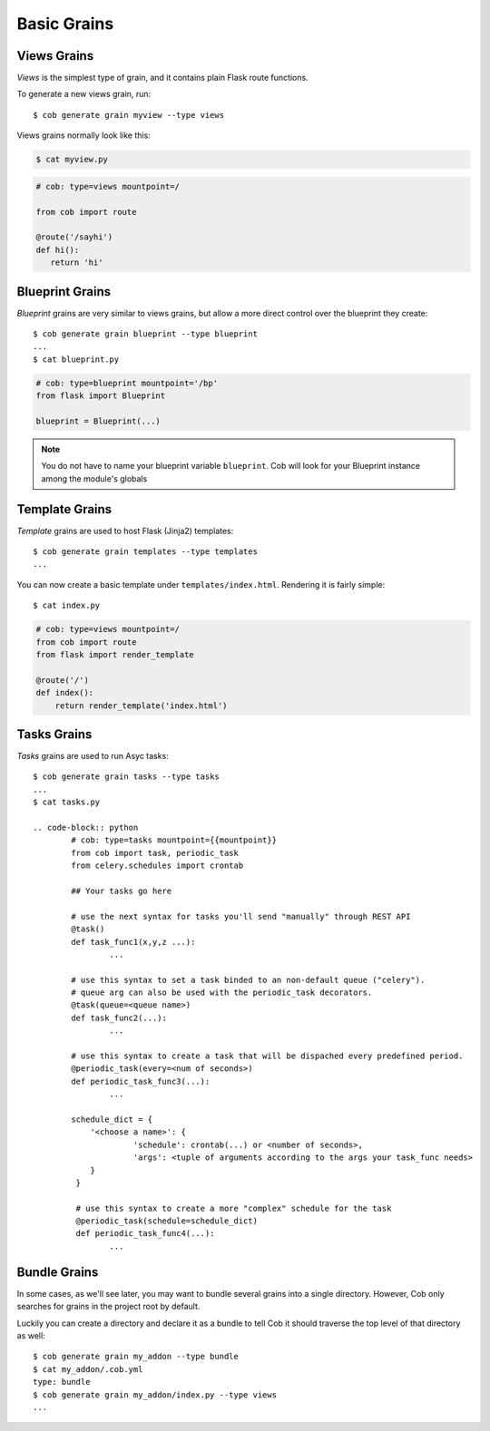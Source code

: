 Basic Grains
============

.. _views_grain:

Views Grains
------------

*Views* is the simplest type of grain, and it contains plain Flask route functions.

To generate a new views grain, run::

  $ cob generate grain myview --type views

Views grains normally look like this:

.. code-block:: bash

       $ cat myview.py

.. code-block:: python

       # cob: type=views mountpoint=/

       from cob import route

       @route('/sayhi')
       def hi():
	  return 'hi'

Blueprint Grains
----------------

*Blueprint* grains are very similar to views grains, but allow a more direct control over the blueprint they create::

  $ cob generate grain blueprint --type blueprint
  ...
  $ cat blueprint.py

.. code-block:: python

  # cob: type=blueprint mountpoint='/bp'
  from flask import Blueprint

  blueprint = Blueprint(...)

.. note::

   You do not have to name your blueprint variable ``blueprint``. Cob will look for your Blueprint instance among the module's globals

Template Grains
---------------

*Template* grains are used to host Flask (Jinja2) templates::

  $ cob generate grain templates --type templates
  ...

You can now create a basic template under ``templates/index.html``. Rendering it is fairly simple::

  $ cat index.py

.. code-block:: python

       # cob: type=views mountpoint=/
       from cob import route
       from flask import render_template

       @route('/')
       def index():
	   return render_template('index.html')

Tasks Grains
-------------

*Tasks* grains are used to run Asyc tasks::

  $ cob generate grain tasks --type tasks
  ...
  $ cat tasks.py

  .. code-block:: python
          # cob: type=tasks mountpoint={{mountpoint}}
          from cob import task, periodic_task
          from celery.schedules import crontab

          ## Your tasks go here

          # use the next syntax for tasks you'll send "manually" through REST API
          @task()
          def task_func1(x,y,z ...):
                  ...

          # use this syntax to set a task binded to an non-default queue ("celery").
          # queue arg can also be used with the periodic_task decorators.
          @task(queue=<queue name>)
          def task_func2(...):
                  ...

          # use this syntax to create a task that will be dispached every predefined period.
          @periodic_task(every=<num of seconds>)
          def periodic_task_func3(...):
                  ...

          schedule_dict = {
              '<choose a name>': {
                       'schedule': crontab(...) or <number of seconds>,
                       'args': <tuple of arguments according to the args your task_func needs>
              }
           }

           # use this syntax to create a more "complex" schedule for the task
           @periodic_task(schedule=schedule_dict)
           def periodic_task_func4(...):
                  ...        
  
Bundle Grains
-------------

In some cases, as we'll see later, you may want to bundle several grains into a single directory. However, Cob only searches for grains in the project root by default.

Luckily you can create a directory and declare it as a bundle to tell Cob it should traverse the top level of that directory as well::

  $ cob generate grain my_addon --type bundle
  $ cat my_addon/.cob.yml
  type: bundle
  $ cob generate grain my_addon/index.py --type views
  ...
